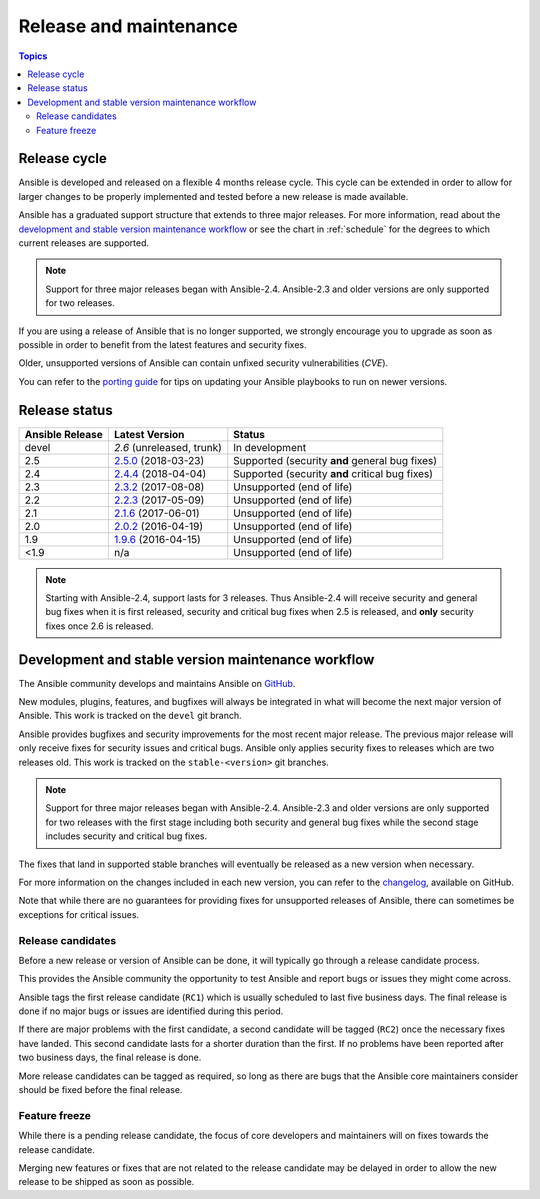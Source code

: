 Release and maintenance
=======================

.. contents:: Topics
   :local:

.. _release_cycle:

Release cycle
`````````````

Ansible is developed and released on a flexible 4 months release cycle.
This cycle can be extended in order to allow for larger changes to be properly
implemented and tested before a new release is made available.

Ansible has a graduated support structure that extends to three major releases.
For more information, read about the `development and stable version maintenance workflow`_ or see
the chart in :ref:`schedule` for the degrees to which current releases are supported.

.. note:: Support for three major releases began with Ansible-2.4. Ansible-2.3 and older versions
    are only supported for two releases.

If you are using a release of Ansible that is no longer supported, we strongly
encourage you to upgrade as soon as possible in order to benefit from the
latest features and security fixes.

Older, unsupported versions of Ansible can contain unfixed security
vulnerabilities (*CVE*).

You can refer to the `porting guide`_ for tips on updating your Ansible
playbooks to run on newer versions.

.. _porting guide: https://docs.ansible.com/ansible/porting_guide_2.0.html

.. _release_schedule:

Release status
``````````````

===============   ==========================   =================================================
Ansible Release   Latest Version               Status
===============   ==========================   =================================================
devel             `2.6` (unreleased, trunk)    In development
2.5               `2.5.0`_ (2018-03-23)        Supported (security **and** general bug fixes)
2.4               `2.4.4`_ (2018-04-04)        Supported (security **and** critical bug fixes)
2.3               `2.3.2`_ (2017-08-08)        Unsupported (end of life)
2.2               `2.2.3`_ (2017-05-09)        Unsupported (end of life)
2.1               `2.1.6`_ (2017-06-01)        Unsupported (end of life)
2.0               `2.0.2`_ (2016-04-19)        Unsupported (end of life)
1.9               `1.9.6`_ (2016-04-15)        Unsupported (end of life)
<1.9              n/a                          Unsupported (end of life)
===============   ==========================   =================================================

.. note:: Starting with Ansible-2.4, support lasts for 3 releases.  Thus Ansible-2.4 will receive
    security and general bug fixes when it is first released, security and critical bug fixes when
    2.5 is released, and **only** security fixes once 2.6 is released.

.. Comment: devel used to point here but we're currently revamping our changelog process and have no
   link to a static changelog for devel _2.6: https://github.com/ansible/ansible/blob/devel/CHANGELOG.md
.. _2.5.0: https://github.com/ansible/ansible/blob/stable-2.5/changelogs/CHANGELOG-v2.5.rst
.. _2.4.4: https://github.com/ansible/ansible/blob/stable-2.4/CHANGELOG.md
.. _2.3.2: https://github.com/ansible/ansible/blob/stable-2.3/CHANGELOG.md
.. _2.2.3: https://github.com/ansible/ansible/blob/stable-2.2/CHANGELOG.md
.. _2.1.6: https://github.com/ansible/ansible/blob/stable-2.1/CHANGELOG.md
.. _2.0.2: https://github.com/ansible/ansible/blob/stable-2.0/CHANGELOG.md
.. _1.9.6: https://github.com/ansible/ansible/blob/stable-1.9/CHANGELOG.md

.. _support_life:
.. _methods:


Development and stable version maintenance workflow
```````````````````````````````````````````````````

The Ansible community develops and maintains Ansible on GitHub_.

New modules, plugins, features, and bugfixes will always be integrated in what will become the next
major version of Ansible.  This work is tracked on the ``devel`` git branch.

Ansible provides bugfixes and security improvements for the most recent major release. The previous
major release will only receive fixes for security issues and critical bugs. Ansible only applies
security fixes to releases which are two releases old. This work is tracked on the
``stable-<version>`` git branches.

.. note:: Support for three major releases began with Ansible-2.4. Ansible-2.3 and older versions
    are only supported for two releases with the first stage including both security and general bug
    fixes while the second stage includes security and critical bug fixes.

The fixes that land in supported stable branches will eventually be released
as a new version when necessary.

For more information on the changes included in each new version, you can refer
to the changelog_, available on GitHub.

Note that while there are no guarantees for providing fixes for unsupported
releases of Ansible, there can sometimes be exceptions for critical issues.

.. _GitHub: https://github.com/ansible/ansible
.. _changelog: https://github.com/ansible/ansible/blob/devel/CHANGELOG.md


Release candidates
~~~~~~~~~~~~~~~~~~

Before a new release or version of Ansible can be done, it will typically go
through a release candidate process.

This provides the Ansible community the opportunity to test Ansible and report
bugs or issues they might come across.

Ansible tags the first release candidate (``RC1``) which is usually scheduled
to last five business days. The final release is done if no major bugs or
issues are identified during this period.

If there are major problems with the first candidate, a second candidate will
be tagged (``RC2``) once the necessary fixes have landed.
This second candidate lasts for a shorter duration than the first.
If no problems have been reported after two business days, the final release is
done.

More release candidates can be tagged as required, so long as there are
bugs that the Ansible core maintainers consider should be fixed before the
final release.

.. _release_freezing:

Feature freeze
~~~~~~~~~~~~~~

While there is a pending release candidate, the focus of core developers and
maintainers will on fixes towards the release candidate.

Merging new features or fixes that are not related to the release candidate may
be delayed in order to allow the new release to be shipped as soon as possible.

.. seealso::

   :doc:`committer_guidelines`
       Guidelines for Ansible core contributors and maintainers
   :doc:`test_strategies`
       Testing strategies
   :doc:`community`
       Community information and contributing
   `Ansible Changelog <https://github.com/ansible/ansible/blob/devel/CHANGELOG.md>`_
       Documentation of the improvements for each version of Ansible
   `Ansible release tarballs <https://releases.ansible.com/ansible/>`_
       Ansible release tarballs
   `Development Mailing List <http://groups.google.com/group/ansible-devel>`_
       Mailing list for development topics
   `irc.freenode.net <http://irc.freenode.net>`_
       #ansible IRC chat channel
